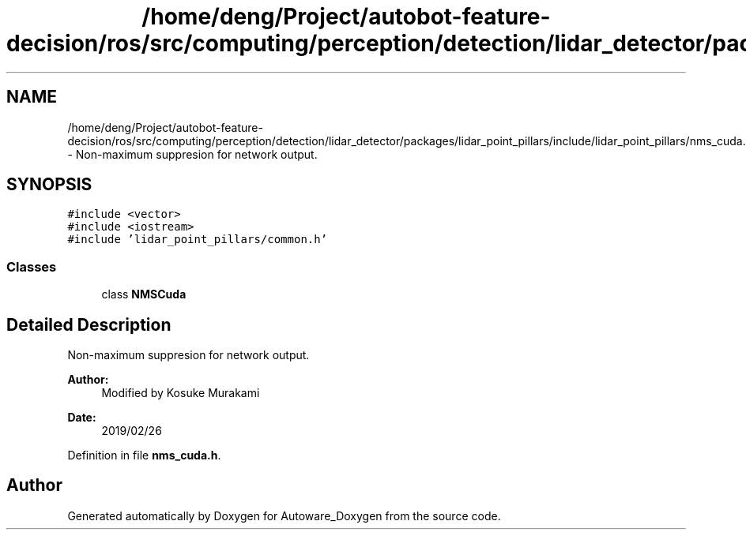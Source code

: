 .TH "/home/deng/Project/autobot-feature-decision/ros/src/computing/perception/detection/lidar_detector/packages/lidar_point_pillars/include/lidar_point_pillars/nms_cuda.h" 3 "Fri May 22 2020" "Autoware_Doxygen" \" -*- nroff -*-
.ad l
.nh
.SH NAME
/home/deng/Project/autobot-feature-decision/ros/src/computing/perception/detection/lidar_detector/packages/lidar_point_pillars/include/lidar_point_pillars/nms_cuda.h \- Non-maximum suppresion for network output\&.  

.SH SYNOPSIS
.br
.PP
\fC#include <vector>\fP
.br
\fC#include <iostream>\fP
.br
\fC#include 'lidar_point_pillars/common\&.h'\fP
.br

.SS "Classes"

.in +1c
.ti -1c
.RI "class \fBNMSCuda\fP"
.br
.in -1c
.SH "Detailed Description"
.PP 
Non-maximum suppresion for network output\&. 


.PP
\fBAuthor:\fP
.RS 4
Modified by Kosuke Murakami 
.RE
.PP
\fBDate:\fP
.RS 4
2019/02/26 
.RE
.PP

.PP
Definition in file \fBnms_cuda\&.h\fP\&.
.SH "Author"
.PP 
Generated automatically by Doxygen for Autoware_Doxygen from the source code\&.
